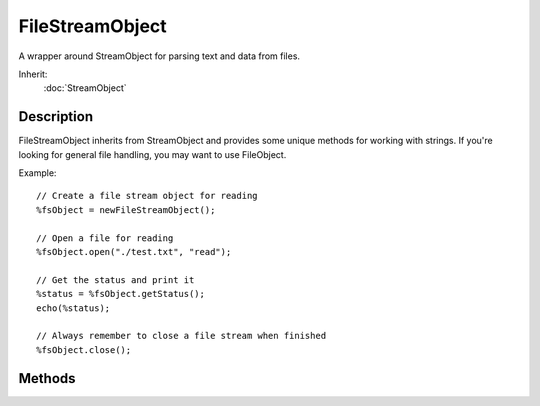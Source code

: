 FileStreamObject
================

A wrapper around StreamObject for parsing text and data from files.

Inherit:
	:doc:`StreamObject`

Description
-----------

FileStreamObject inherits from StreamObject and provides some unique methods for working with strings. If you're looking for general file handling, you may want to use FileObject.

Example::

	// Create a file stream object for reading
	%fsObject = newFileStreamObject();
	
	// Open a file for reading
	%fsObject.open("./test.txt", "read");
	
	// Get the status and print it
	%status = %fsObject.getStatus();
	echo(%status);
	
	// Always remember to close a file stream when finished
	%fsObject.close();


Methods
-------

.. cpp:function:: void FileStreamObject::close()

	Close the file. You can no longer read or write to it unless you open it again.

	Example::

		// Create a file stream object for reading
		%fsObject = newFileStreamObject();
		
		// Open a file for reading
		%fsObject.open("./test.txt", "read");
		
		// Always remember to close a file stream when finished
		%fsObject.close();

.. cpp:function:: bool FileStreamObject::open(string filename, string openMode)

	Open a file for reading, writing, reading and writing, or appending. Using "Read" for the open mode allows you to parse the contents of file, but not making modifications. "Write" will create a new file if it does not exist, or erase the contents of an existing file when opened. Write also allows you to modify the contents of the file. "ReadWrite" will provide the ability to parse data (read it in) and manipulate data (write it out) interchangeably. Keep in mind the stream can move during each operation. Finally, "WriteAppend" will open a file if it exists, but will not clear the contents. You can write new data starting at the end of the files existing contents.

	:param filename: Name of file to open
	:param openMode: One of "Read", "Write", "ReadWrite" or "WriteAppend"

	:return: True if the file was successfully opened, false if something went wrong

	Example::

		// Create a file stream object for reading
		%fsObject = newFileStreamObject();
		
		// Open a file for reading
		%fsObject.open("./test.txt", "read");
		
		// Get the status and print it
		%status = %fsObject.getStatus();
		echo(%status);
		
		// Always remember to close a file stream when finished
		%fsObject.close();
